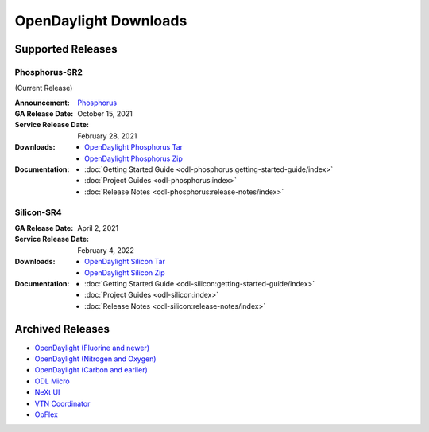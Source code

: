 ######################
OpenDaylight Downloads
######################

Supported Releases
==================

Phosphorus-SR2
--------------

(Current Release)

:Announcement: `Phosphorus <https://www.opendaylight.org/current-release-phosphorus>`_

:GA Release Date: October 15, 2021
:Service Release Date: February 28, 2021

:Downloads:
    * `OpenDaylight Phosphorus Tar
      <https://nexus.opendaylight.org/content/repositories/opendaylight.release/org/opendaylight/integration/opendaylight/15.2.0/opendaylight-15.2.0.tar.gz>`_
    * `OpenDaylight Phosphorus Zip
      <https://nexus.opendaylight.org/content/repositories/opendaylight.release/org/opendaylight/integration/opendaylight/15.2.0/opendaylight-15.2.0.zip>`_

:Documentation:
    * :doc:`Getting Started Guide <odl-phosphorus:getting-started-guide/index>`
    * :doc:`Project Guides <odl-phosphorus:index>`
    * :doc:`Release Notes <odl-phosphorus:release-notes/index>`

Silicon-SR4
-------------

:GA Release Date: April 2, 2021
:Service Release Date: February 4, 2022

:Downloads:
    * `OpenDaylight Silicon Tar
      <https://nexus.opendaylight.org/content/repositories/opendaylight.release/org/opendaylight/integration/opendaylight/14.4.0/opendaylight-14.4.0.tar.gz>`_
    * `OpenDaylight Silicon Zip
      <https://nexus.opendaylight.org/content/repositories/opendaylight.release/org/opendaylight/integration/opendaylight/14.4.0/opendaylight-14.4.0.zip>`_

:Documentation:
    * :doc:`Getting Started Guide <odl-silicon:getting-started-guide/index>`
    * :doc:`Project Guides <odl-silicon:index>`
    * :doc:`Release Notes <odl-silicon:release-notes/index>`

Archived Releases
=================

* `OpenDaylight (Fluorine and newer) <https://nexus.opendaylight.org/content/repositories/opendaylight.release/org/opendaylight/integration/opendaylight/>`_
* `OpenDaylight (Nitrogen and Oxygen) <https://nexus.opendaylight.org/content/repositories/opendaylight.release/org/opendaylight/integration/karaf/>`_
* `OpenDaylight (Carbon and earlier) <https://nexus.opendaylight.org/content/repositories/public/org/opendaylight/integration/distribution-karaf/>`_
* `ODL Micro <https://nexus.opendaylight.org/content/repositories/opendaylight.release/org/opendaylight/odlmicro/>`_
* `NeXt UI <https://nexus.opendaylight.org/content/repositories/public/org/opendaylight/next/next/>`_
* `VTN Coordinator <https://nexus.opendaylight.org/content/repositories/public/org/opendaylight/vtn/distribution.vtn-coordinator/>`_
* `OpFlex <https://nexus.opendaylight.org/content/repositories/public/org/opendaylight/opflex/>`_
